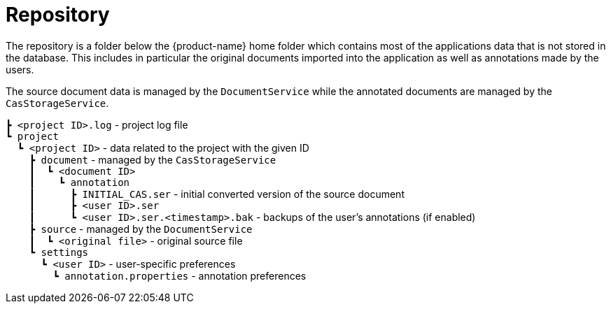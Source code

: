 = Repository

The repository is a folder below the {product-name} home folder which contains most of the 
applications data that is not stored in the database. This includes in particular the original
documents imported into the application as well as annotations made by the users.

The source document data is managed by the `DocumentService` while the annotated documents are managed
by the `CasStorageService`.

====
`┣ <project ID>.log` - project log file +
`┗ project` +
`{nbsp}{nbsp}┗ <project ID>` - data related to the project with the given ID +
`{nbsp}{nbsp}{nbsp}{nbsp}┣ document` - managed by the `CasStorageService` +
`{nbsp}{nbsp}{nbsp}{nbsp}┃{nbsp}{nbsp}┗ <document ID>` +
`{nbsp}{nbsp}{nbsp}{nbsp}┃{nbsp}{nbsp}{nbsp}{nbsp}┗ annotation` +
`{nbsp}{nbsp}{nbsp}{nbsp}┃{nbsp}{nbsp}{nbsp}{nbsp}{nbsp}{nbsp}┣ INITIAL_CAS.ser` - initial converted version of the source document +
`{nbsp}{nbsp}{nbsp}{nbsp}┃{nbsp}{nbsp}{nbsp}{nbsp}{nbsp}{nbsp}┣ <user ID>.ser` +
`{nbsp}{nbsp}{nbsp}{nbsp}┃{nbsp}{nbsp}{nbsp}{nbsp}{nbsp}{nbsp}┗ <user ID>.ser.<timestamp>.bak` - backups of the user's annotations (if enabled) +
`{nbsp}{nbsp}{nbsp}{nbsp}┣ source` - managed by the `DocumentService` +
`{nbsp}{nbsp}{nbsp}{nbsp}┃{nbsp}{nbsp}┗ <original file>` - original source file +
`{nbsp}{nbsp}{nbsp}{nbsp}┗ settings` +
`{nbsp}{nbsp}{nbsp}{nbsp}{nbsp}{nbsp}┗ <user ID>` - user-specific preferences +
`{nbsp}{nbsp}{nbsp}{nbsp}{nbsp}{nbsp}{nbsp}{nbsp}┗ annotation.properties` - annotation preferences +
====

